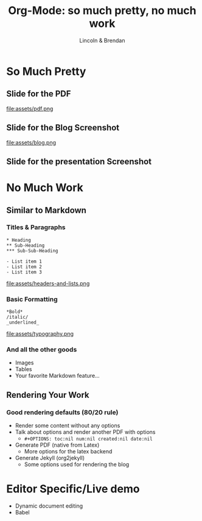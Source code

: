 #+TITLE: Org-Mode: so much pretty, no much work
#+AUTHOR: Lincoln & Brendan
#+OPTIONS: toc:nil num:nil created:nil date:nil
#+REVEAL_ROOT: http://cdn.jsdelivr.net/reveal.js/3.0.0/
#+REVEAL_THEME: night
#+REVEAL_TRANS: linear

# M-x load-library<ret>ox-reveal
# Execute 'C-c C-e R R' to export the presentation

* So Much Pretty
** Slide for the PDF
   file:assets/pdf.png
** Slide for the Blog Screenshot
   file:assets/blog.png
** Slide for the presentation Screenshot
* No Much Work
** Similar to Markdown
*** Titles & Paragraphs
    #+begin_src text
    * Heading
    ** Sub-Heading
    *** Sub-Sub-Heading
	
	- List item 1
	- List item 2
	- List item 3
    #+end_src

    file:assets/headers-and-lists.png
*** Basic Formatting
	#+begin_src text
	*Bold*
	/italic/
	_underlined_
	#+end_src
	file:assets/typography.png
*** And all the other goods
    * Images
    * Tables
    * Your favorite Markdown feature...
** Rendering Your Work
*** Good rendering defaults (80/20 rule)
    * Render some content without any options
    * Talk about options and render another PDF with options
      * ~#+OPTIONS: toc:nil num:nil created:nil date:nil~
    * Generate PDF (native from Latex)
      * More options for the latex backend
    * Generate Jekyll (org2jekyll)
      * Some options used for rendering the blog

* Editor Specific/Live demo
  * Dynamic document editing
  * Babel
** 

 # ** Outlines
 #    * Structure thoughts as trees
 #    * Improve navigation, control over visibility & focus
 # ** Literate Programming

 #    The babel plugin allows org-mode to execute code snippets, like
 #    *Jupyter* notebooks. But it accepts different languages, unlike any
 #    other.

 # *** ditaa

 #     # #+begin_src ditaa :file blue.png :cmdline -r
 #     # +---------+
 #     # | cGRE    |
 #     # |         |
 #     # |    +----+
 #     # |    |cBLU|
 #     # |    |    |
 #     # +----+----+
 #     # #+end_src

 #     # #+RESULTS:
 #     # [[file:blue.png]]

 # *** Python

 #     #+BEGIN_SRC python :results output
 #     import random
 #     print("Hello Random Stuff: %f" % random.random())
 #     #+END_SRC

 #     #+RESULTS:
 #     : Hello Random Stuff: 0.969631

 # ** TODO Lists
 # *** Outlines starting with ~TODO~ become entries
 #     #+CAPTION: Outlines marked with TODO keywords
 #     #+NAME:    fig:org-mode-tasks.jpg
 #     #+attr_html: :width 75%
 #     [[./org-mode-tasks.jpg]]

 # *** View all TODOs in a central location
 #     #+CAPTION: Org-Agenda with items from multiple files
 #     #+NAME:    fig:org-mode-agenda.jpg
 #     #+attr_html: :width 57%
 #     [[./org-mode-agenda.jpg]]
 # *** Other Interesting Features
 #     * Prioritization
 #     * Tagging
 #     * More Visualizations
 # *** Customize it to your flow
 #     #+begin_src lisp
 #     (setq org-todo-keywords
 #        '((sequence "TODO" "DOING" "BLOCKED" "|" "DONE" "ARCHIVED")))
 #     (setq org-todo-keyword-faces
 #        '(("TODO" . "red")
 #          ("DOING" . "yellow")
 #          ("BLOCKED" . org-warning)
 #          ("DONE" . "green")
 #          ("ARCHIVED" .  "blue")))
 #     #+end_src
 # * Draft Notes
 # ** Compose [2/4]
 #    * [X] outlines
 #    * [X] todo lists
 #    * [ ] babel (code within org-mode, make sure we mention dot!)
 #      http://cachestocaches.com/2018/6/org-literate-programming/
 #    * [ ] Snippets (Emacs Specific?)
 # ** Render [0%]
 #    * [ ] The very presentation we're seeing
 #    * [ ] GitHub accepts it
 #    * [ ] [[https://github.com/yjwen/org-reveal][Org-Reveal]]
 #    * [ ] Blog system
 # ** Versions of org-mode outside Emacs
 #    * [ ] Pandoc
 #    * [ ] [[https://github.com/jceb/vim-orgmode][Vim]]
 #    * [ ] [[https://packagecontrol.io/packages/orgmode][Sublime]]
 #    * [ ] [[https://github.com/vscode-org-mode/vscode-org-mode][VS Code]]
 #    * [ ] Emacs without Emacs
 #      #+begin_src makefile
 #      EMACS    ?= $(shell which emacs)
 #      TARGET   := index.pdf
 #      pdf: $(TARGET)
 #      clean:; -rm $(TARGET) index.tex index.html *~
 #      %.pdf: %.org; $(EMACS) $< -Q --batch --eval '(org-latex-export-to-pdf)'
 #      .PHONY: pdf clean
 #      #+end_src
